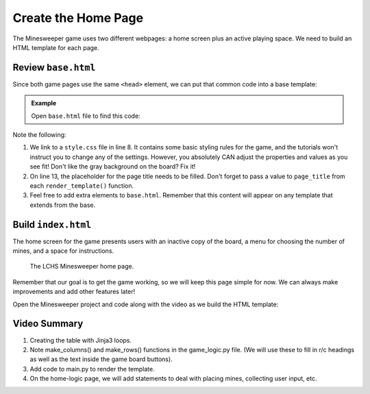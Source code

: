 Create the Home Page
====================

The Minesweeper game uses two different webpages: a home screen plus an active
playing space. We need to build an HTML template for each page.

Review ``base.html``
--------------------

Since both game pages use the same ``<head>`` element, we can put that common
code into a base template:

.. admonition:: Example

   Open ``base.html`` file to find this code:

   .. sourcecode:: HTML
      :linenos:

      <!DOCTYPE html>
      <html lang="en">
      <head>
         <head>
            <meta charset="UTF-8">
            <meta name="viewport" content="width=device-width">
            <title>LCHS Minesweeper</title>
            <link rel="stylesheet" type="text/css"
               href="{{ url_for('static', filename='style.css') }}">
         </head>
      </head>
      <body>
         <h1>{{page_title}}</h1>
         {% block content %}
         {% endblock %}
      </body>
      </html>

Note the following:

#. We link to a ``style.css`` file in line 8. It contains some basic styling
   rules for the game, and the tutorials won't instruct you to change any of
   the settings. However, you absolutely CAN adjust the properties and values
   as you see fit! Don't like the gray background on the board? Fix it!
#. On line 13, the placeholder for the page title needs to be filled. Don't
   forget to pass a value to ``page_title`` from each ``render_template()``
   function.
#. Feel free to add extra elements to ``base.html``. Remember that this
   content will appear on any template that extends from the base.

Build ``index.html``
--------------------

The home screen for the game presents users with an inactive copy of the board,
a menu for choosing the number of mines, and a space for instructions.

.. figure:: figures/home-page.png
   :alt: Showing the home screen for the LCHS Minesweeper game.
   :width: 60%

   The LCHS Minesweeper home page.

Remember that our goal is to get the game working, so we will keep this page
simple for now. We can always make improvements and add other features later!

Open the Minesweeper project and code along with the video as we build the HTML
template:

.. raw:: html

   <section class="vid_box">
      <iframe class="vid" src="https://www.youtube-nocookie.com/embed/iKkYGMHWWco"" frameborder="1" allow="accelerometer; autoplay; clipboard-write; encrypted-media; gyroscope; picture-in-picture" allowfullscreen></iframe>
   </section>

Video Summary
-------------

#. Creating the table with Jinja3 loops.
#. Note make_columns() and make_rows() functions in the game_logic.py file.
   (We will use these to fill in r/c headings as well as the text inside the
   game board buttons).
#. Add code to main.py to render the template.
#. On the home-logic page, we will add statements to deal with placing mines,
   collecting user input, etc.
